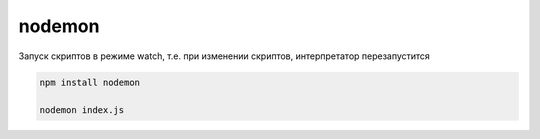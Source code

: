 nodemon
=======

Запуск скриптов в режиме watch, т.е. при изменении скриптов, интерпретатор перезапустится

.. code-block:: sh

    npm install nodemon

    nodemon index.js